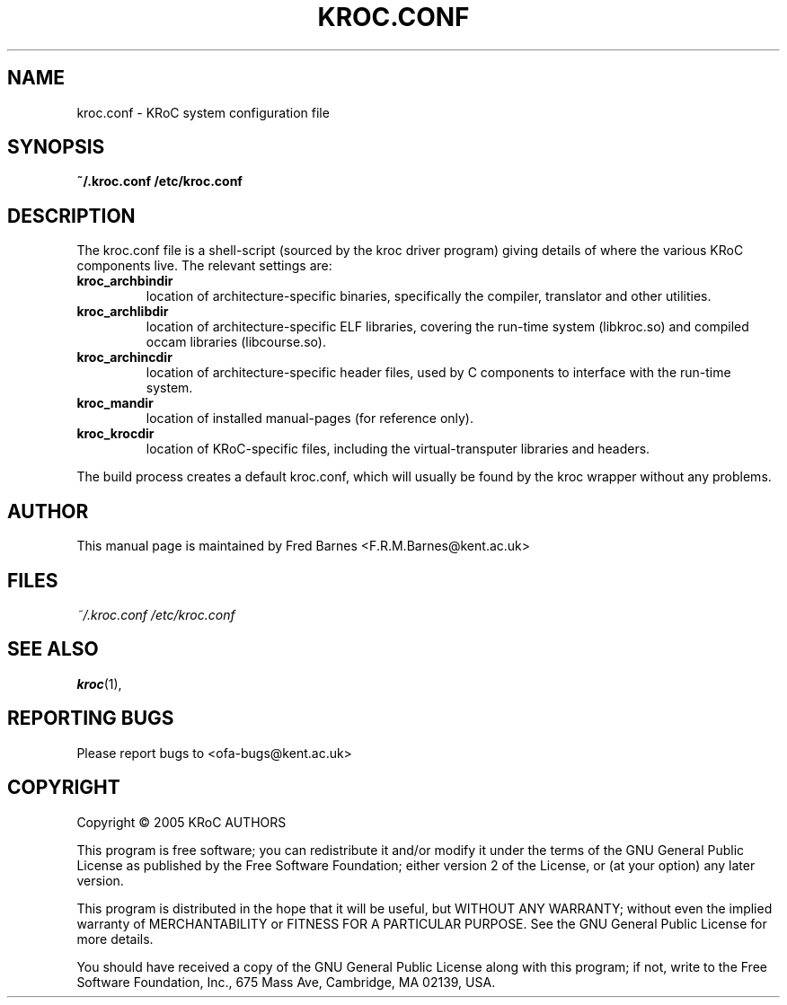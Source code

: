 .\" kroc.conf reference, last updated 05/12/2005 by Fred Barnes
.TH KROC.CONF "5" "December 2005" "kroc 1.4.0" KRoC
.SH NAME
kroc.conf \- KRoC system configuration file
.SH SYNOPSIS
.B ~/.kroc.conf
.B /etc/kroc.conf
.SH DESCRIPTION
.PP
The kroc.conf file is a shell-script (sourced by the kroc driver program)
giving details of where the various KRoC components live.  The relevant settings are:
.TP
.B kroc_archbindir
location of architecture-specific binaries, specifically the compiler, translator and other utilities.
.TP
.B kroc_archlibdir
location of architecture-specific ELF libraries, covering the run-time system (libkroc.so) and compiled
occam libraries (libcourse.so).
.TP
.B kroc_archincdir
location of architecture-specific header files, used by C components to interface with the run-time system.
.TP
.B kroc_mandir
location of installed manual-pages (for reference only).
.TP
.B kroc_krocdir
location of KRoC-specific files, including the virtual-transputer libraries and headers.
.PP
The build process creates a default kroc.conf, which will usually be found by the kroc wrapper without
any problems.
.PP
.SH AUTHOR
This manual page is maintained by Fred Barnes <F.R.M.Barnes@kent.ac.uk>
.SH FILES
.I ~/.kroc.conf
.I /etc/kroc.conf
.SH "SEE ALSO"
.BR kroc (1),
.SH "REPORTING BUGS"
Please report bugs to <ofa-bugs@kent.ac.uk>
.SH COPYRIGHT
Copyright \(co 2005 KRoC AUTHORS
.PP
This program is free software; you can redistribute it
and/or modify it under the terms of the GNU General Public
License as published by the Free Software Foundation;
either version 2 of the License, or (at your option) any
later version.
.PP
This program is distributed in the hope that it will be
useful, but WITHOUT ANY WARRANTY; without even the implied
warranty of MERCHANTABILITY or FITNESS FOR A PARTICULAR
PURPOSE.  See the GNU General Public License for more
details.
.PP
You should have received a copy of the GNU General Public
License along with this program; if not, write to the Free
Software Foundation, Inc., 675 Mass Ave, Cambridge, MA
02139, USA.
.PP


